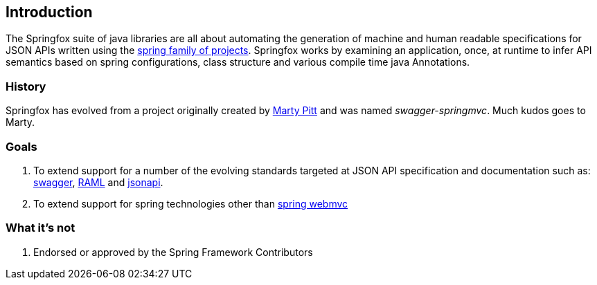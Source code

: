 == Introduction

The Springfox suite of java libraries are all about automating the generation of machine and human readable
 specifications for JSON APIs written using the http://projects.spring.io/spring-framework[spring family of projects]. Springfox
 works by examining an application, once, at runtime to infer API semantics based on spring configurations, class structure and
 various compile time java Annotations.

=== History
Springfox has evolved from a project originally created by https://github.com/martypitt[Marty Pitt] and was named
_swagger-springmvc_. Much kudos goes to Marty.

=== Goals
. To extend support for a number of the evolving standards targeted at JSON API specification and documentation
such
as: http://swagger.io/[swagger], http://raml.org/[RAML] and http://jsonapi.org/[jsonapi].

. To extend support for spring technologies other than
http://docs.spring.io/spring/docs/current/spring-framework-reference/html/mvc.html[spring webmvc]


=== What it's not
. Endorsed or approved by the Spring Framework Contributors

